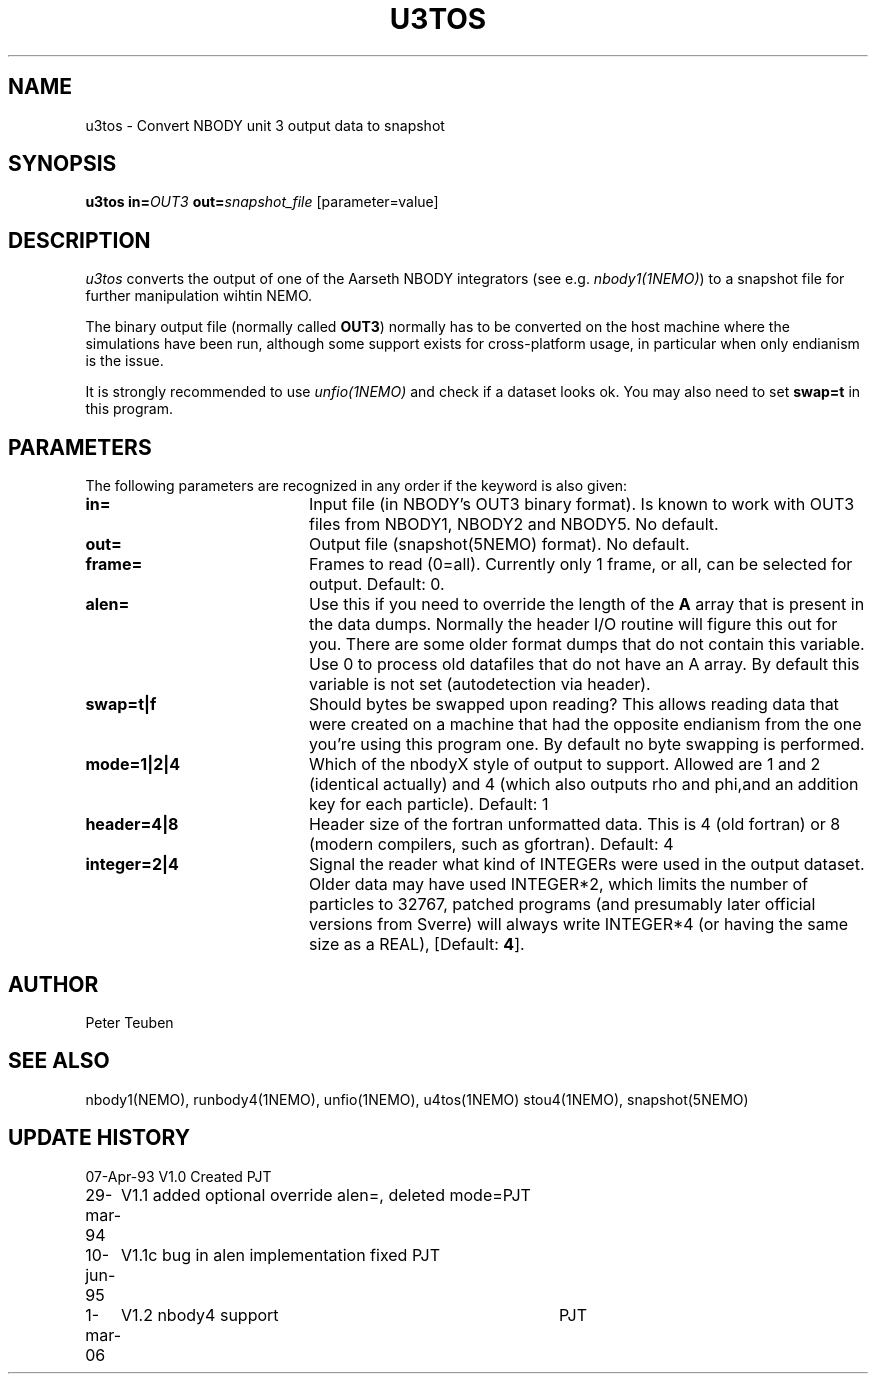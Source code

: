 .TH U3TOS 1NEMO "1 March 2006"
.SH NAME
u3tos \- Convert NBODY unit 3 output data to snapshot
.SH SYNOPSIS
\fBu3tos\fP \fBin=\fP\fIOUT3\fP \fBout=\fP\fIsnapshot_file\fP [parameter=value]
.SH DESCRIPTION
\fIu3tos\fP converts the output of one of the Aarseth
NBODY integrators (see e.g. \fInbody1(1NEMO)\fP) to a 
snapshot file for further manipulation wihtin NEMO.
.PP
The binary output file (normally called \fBOUT3\fP) normally
has to be converted on the host machine where the simulations
have been run, although some support exists for cross-platform
usage, in particular when only endianism is the issue.
.PP
It is strongly recommended to 
use \fIunfio(1NEMO)\fP and check if a dataset looks ok. You may also 
need to set \fBswap=t\fP in this program.
.SH PARAMETERS
The following parameters are recognized in any order if the keyword
is also given:
.TP 20
\fBin=\fP
Input file (in NBODY's OUT3 binary format). Is known to work with OUT3
files from NBODY1, NBODY2 and NBODY5. No default.
.TP
\fBout=\fP
Output file (snapshot(5NEMO) format). No default.
.TP
\fBframe=\fP
Frames to read (0=all). Currently only 1 frame, or all, can be selected
for output. Default: 0.
.TP
\fBalen=\fP
Use this if you need to override the length of the \fBA\fP array
that is present in the data dumps. Normally the header I/O routine
will figure this out for you. There are some older format
dumps that do not contain this variable. Use 0 to process old
datafiles that do not have an A array.
By default this variable is not set (autodetection via header).
.TP
\fBswap=t|f\fP
Should bytes be swapped upon reading? This allows
reading data that were created on a machine that had the
opposite endianism from the one you're using this program one.
By default no byte swapping is performed.
.TP
\fBmode=1|2|4\fP
Which of the nbodyX style of output to support. Allowed are 1 and 2 (identical
actually) and 4 (which also outputs rho and phi,and an addition key for each
particle). Default: 1
.TP
\fBheader=4|8\fP
Header size of the fortran unformatted data. This is 4 (old fortran) or 8 (modern
compilers, such as gfortran). Default: 4
.TP
\fBinteger=2|4\fP
Signal the reader what kind of INTEGERs were used in the output dataset.
Older data may have used INTEGER*2, which limits the number of particles
to 32767, patched programs (and presumably later official versions from Sverre)
will always write INTEGER*4 (or having the same size as a REAL),
[Default: \fB4\fP].
.SH AUTHOR
Peter Teuben
.SH SEE ALSO
nbody1(NEMO), runbody4(1NEMO), unfio(1NEMO), u4tos(1NEMO) stou4(1NEMO), snapshot(5NEMO)
.SH UPDATE HISTORY
.nf
.ta +1.0i +4.0i
07-Apr-93	V1.0 Created	PJT
29-mar-94	V1.1 added optional override alen=, deleted mode=	PJT
10-jun-95	V1.1c  bug in alen implementation fixed   	PJT
1-mar-06	V1.2 nbody4 support	PJT
.fi

